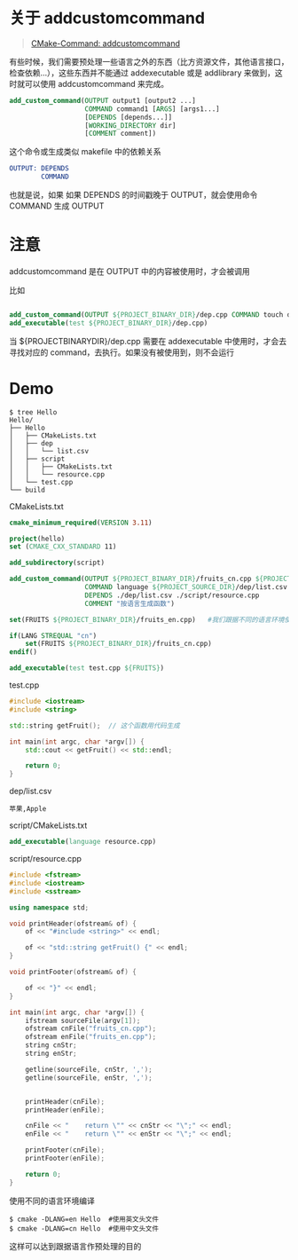 #+OPTIONS: toc:nil

#+BEGIN_EXPORT markdown
---

layout: default
author: lunarwaterfox
title: CMake Commands (1) - add_custom_command
categories: cmake

---
#+END_EXPORT

* 关于 add\under{}custom\under{}command
#+BEGIN_QUOTE
[[https://cmake.org/cmake/help/latest/command/add_custom_command.html][CMake-Command: add\under{}custom\under{}command]]
#+END_QUOTE

有些时候，我们需要预处理一些语言之外的东西（比方资源文件，其他语言接口，检查依赖...），这些东西并不能通过 add\under{}executable 或是 add\under{}library 来做到，这时就可以使用 add\under{}custom\under{}command 来完成。

#+BEGIN_SRC cmake
add_custom_command(OUTPUT output1 [output2 ...]
                   COMMAND command1 [ARGS] [args1...]
                   [DEPENDS [depends...]]
                   [WORKING_DIRECTORY dir]
                   [COMMENT comment])
#+END_SRC

这个命令或生成类似 makefile 中的依赖关系

#+BEGIN_SRC cmake
OUTPUT: DEPENDS
        COMMAND
#+END_SRC

也就是说，如果 如果 DEPENDS 的时间戳晚于 OUTPUT，就会使用命令 COMMAND 生成 OUTPUT

* 注意
add\under{}custom\under{}command 是在 OUTPUT 中的内容被使用时，才会被调用

比如

#+BEGIN_SRC cmake

add_custom_command(OUTPUT ${PROJECT_BINARY_DIR}/dep.cpp COMMAND touch dep.cpp)
add_executable(test ${PROJECT_BINARY_DIR}/dep.cpp)

#+END_SRC

当 ${PROJECT\under{}BINARY\under{}DIR}/dep.cpp 需要在 add\under{}executable 中使用时，才会去寻找对应的 command，去执行。如果没有被使用到，则不会运行

* Demo

#+BEGIN_SRC console
$ tree Hello
Hello/
├── Hello
│   ├── CMakeLists.txt
│   ├── dep
│   │   └── list.csv
│   ├── script
│   │   ├── CMakeLists.txt
│   │   └── resource.cpp
│   └── test.cpp
└── build
#+END_SRC

CMakeLists.txt

#+BEGIN_SRC cmake
cmake_minimum_required(VERSION 3.11)

project(hello)
set (CMAKE_CXX_STANDARD 11)

add_subdirectory(script)

add_custom_command(OUTPUT ${PROJECT_BINARY_DIR}/fruits_cn.cpp ${PROJECT_BINARY_DIR}/fruits_en.cpp
                   COMMAND language ${PROJECT_SOURCE_DIR}/dep/list.csv
                   DEPENDS ./dep/list.csv ./script/resource.cpp
                   COMMENT "按语言生成函数")

set(FRUITS ${PROJECT_BINARY_DIR}/fruits_en.cpp)   #我们跟据不同的语言环境使用不同的头文件，而这个头文件用 add_custom_command 生成
                              
if(LANG STREQUAL "cn")
    set(FRUITS ${PROJECT_BINARY_DIR}/fruits_cn.cpp)
endif()

add_executable(test test.cpp ${FRUITS})

#+END_SRC

test.cpp

#+BEGIN_SRC cpp
#include <iostream>
#include <string>

std::string getFruit();  // 这个函数用代码生成

int main(int argc, char *argv[]) {
    std::cout << getFruit() << std::endl;
    
    return 0;
}

#+END_SRC

dep/list.csv

#+BEGIN_SRC csv
苹果,Apple
#+END_SRC

script/CMakeLists.txt

#+BEGIN_SRC cmake
add_executable(language resource.cpp)
#+END_SRC

script/resource.cpp

#+BEGIN_SRC cpp
#include <fstream>
#include <iostream>
#include <sstream>

using namespace std;

void printHeader(ofstream& of) {
    of << "#include <string>" << endl;
    
    of << "std::string getFruit() {" << endl;
}

void printFooter(ofstream& of) {
    
    of << "}" << endl;
}

int main(int argc, char *argv[]) {
    ifstream sourceFile(argv[1]);
    ofstream cnFile("fruits_cn.cpp");
    ofstream enFile("fruits_en.cpp");
    string cnStr;
    string enStr;
    
    getline(sourceFile, cnStr, ',');
    getline(sourceFile, enStr, ',');
    
    
    printHeader(cnFile);
    printHeader(enFile);
    
    cnFile << "    return \"" << cnStr << "\";" << endl;
    enFile << "    return \"" << enStr << "\";" << endl;
    
    printFooter(cnFile);
    printFooter(enFile);
    
    return 0;
}

#+END_SRC

使用不同的语言环境编译
#+BEGIN_SRC console
$ cmake -DLANG=en Hello  #使用英文头文件
$ cmake -DLANG=cn Hello  #使用中文头文件
#+END_SRC

这样可以达到跟据语言作预处理的目的
